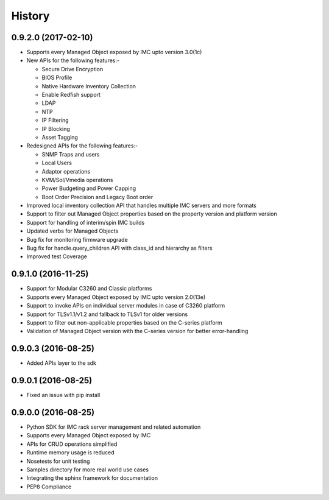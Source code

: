 =======
History
=======

0.9.2.0 (2017-02-10)
--------------------
* Supports every Managed Object exposed by IMC upto version 3.0(1c)
* New APIs for the following features:-

  * Secure Drive Encryption
  * BIOS Profile
  * Native Hardware Inventory Collection
  * Enable Redfish support
  * LDAP
  * NTP
  * IP Filtering
  * IP Blocking
  * Asset Tagging

* Redesigned APIs for the following features:-

  * SNMP Traps and users 
  * Local Users
  * Adaptor operations
  * KVM/Sol/Vmedia operations
  * Power Budgeting and Power Capping
  * Boot Order Precision and Legacy Boot order
  
* Improved local inventory collection API that handles multiple IMC servers and more formats
* Support to filter out Managed Object properties based on the property version and platform version
* Support for handling of interim/spin IMC builds
* Updated verbs for Managed Objects
* Bug fix for monitoring firmware upgrade
* Bug fix for handle.query_children API with class_id and hierarchy as filters
* Improved test Coverage

0.9.1.0 (2016-11-25)
--------------------
* Support for Modular C3260 and Classic platforms
* Supports every Managed Object exposed by IMC upto version 2.0(13e)
* Support to invoke APIs on individual server modules in case of C3260 platform
* Support for TLSv1.1/v1.2 and fallback to TLSv1 for older versions
* Support to filter out non-applicable properties based on the C-series platform
* Validation of Managed Object version with the C-series version for better error-handling

0.9.0.3 (2016-08-25)
--------------------
* Added APIs layer to the sdk

0.9.0.1 (2016-08-25)
--------------------
* Fixed an issue with pip install

0.9.0.0 (2016-08-25)
--------------------
* Python SDK for IMC rack server management and related automation
* Supports every Managed Object exposed by IMC
* APIs for CRUD operations simplified
* Runtime memory usage is reduced
* Nosetests for unit testing
* Samples directory for more real world use cases
* Integrating the sphinx framework for documentation
* PEP8 Compliance

